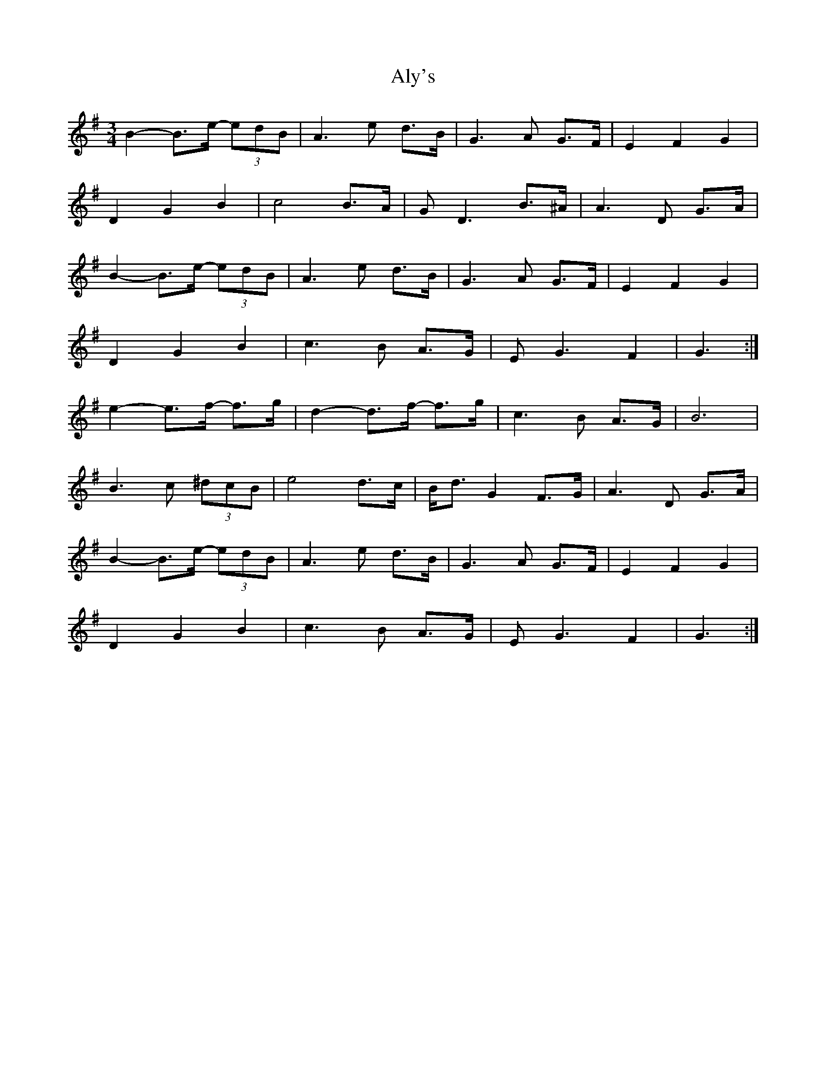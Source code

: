 X: 2
T: Aly's
Z: ceolachan
S: https://thesession.org/tunes/5983#setting17878
R: waltz
M: 3/4
L: 1/8
K: Gmaj
B2- B>e- (3edB | A3 e d>B | G3 A G>F | E2 F2 G2 |D2 G2 B2 | c4 B>A | G D3 B>^A | A3 D G>A | B2- B>e- (3edB | A3 e d>B | G3 A G>F | E2 F2 G2 |D2 G2 B2 | c3 B A>G | E G3 F2 | G3 :|e2- e>f- f>g | d2- d>f- f>g | c3 B A>G | B6 |B3 c (3^dcB | e4 d>c | B<d G2 F>G | A3 D G>A |B2- B>e- (3edB | A3 e d>B | G3 A G>F | E2 F2 G2 |D2 G2 B2 | c3 B A>G | E G3 F2 | G3 :|
